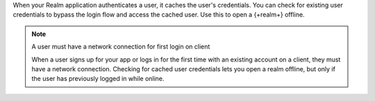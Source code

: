When your Realm application authenticates a user, it caches the user's 
credentials. You can check for existing user credentials to bypass the 
login flow and access the cached user. Use this to open a {+realm+} offline. 

.. note:: A user must have a network connection for first login on client

   When a user signs up for your app or logs in for the first time with an 
   existing account on a client, they must have a network connection.
   Checking for cached user credentials lets you open a realm offline, but
   only if the user has previously logged in while online.